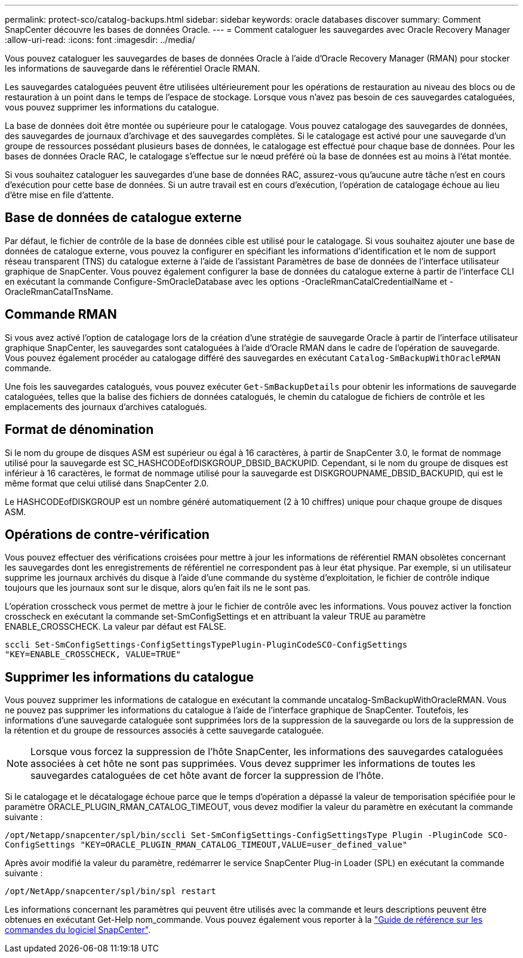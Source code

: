 ---
permalink: protect-sco/catalog-backups.html 
sidebar: sidebar 
keywords: oracle databases discover 
summary: Comment SnapCenter découvre les bases de données Oracle. 
---
= Comment cataloguer les sauvegardes avec Oracle Recovery Manager
:allow-uri-read: 
:icons: font
:imagesdir: ../media/


[role="lead"]
Vous pouvez cataloguer les sauvegardes de bases de données Oracle à l'aide d'Oracle Recovery Manager (RMAN) pour stocker les informations de sauvegarde dans le référentiel Oracle RMAN.

Les sauvegardes cataloguées peuvent être utilisées ultérieurement pour les opérations de restauration au niveau des blocs ou de restauration à un point dans le temps de l'espace de stockage. Lorsque vous n'avez pas besoin de ces sauvegardes cataloguées, vous pouvez supprimer les informations du catalogue.

La base de données doit être montée ou supérieure pour le catalogage. Vous pouvez catalogage des sauvegardes de données, des sauvegardes de journaux d'archivage et des sauvegardes complètes. Si le catalogage est activé pour une sauvegarde d'un groupe de ressources possédant plusieurs bases de données, le catalogage est effectué pour chaque base de données. Pour les bases de données Oracle RAC, le catalogage s'effectue sur le nœud préféré où la base de données est au moins à l'état montée.

Si vous souhaitez cataloguer les sauvegardes d'une base de données RAC, assurez-vous qu'aucune autre tâche n'est en cours d'exécution pour cette base de données. Si un autre travail est en cours d'exécution, l'opération de catalogage échoue au lieu d'être mise en file d'attente.



== Base de données de catalogue externe

Par défaut, le fichier de contrôle de la base de données cible est utilisé pour le catalogage. Si vous souhaitez ajouter une base de données de catalogue externe, vous pouvez la configurer en spécifiant les informations d'identification et le nom de support réseau transparent (TNS) du catalogue externe à l'aide de l'assistant Paramètres de base de données de l'interface utilisateur graphique de SnapCenter. Vous pouvez également configurer la base de données du catalogue externe à partir de l'interface CLI en exécutant la commande Configure-SmOracleDatabase avec les options -OracleRmanCatalCredentialName et -OracleRmanCatalTnsName.



== Commande RMAN

Si vous avez activé l'option de catalogage lors de la création d'une stratégie de sauvegarde Oracle à partir de l'interface utilisateur graphique SnapCenter, les sauvegardes sont cataloguées à l'aide d'Oracle RMAN dans le cadre de l'opération de sauvegarde. Vous pouvez également procéder au catalogage différé des sauvegardes en exécutant `Catalog-SmBackupWithOracleRMAN` commande.

Une fois les sauvegardes catalogués, vous pouvez exécuter `Get-SmBackupDetails` pour obtenir les informations de sauvegarde cataloguées, telles que la balise des fichiers de données catalogués, le chemin du catalogue de fichiers de contrôle et les emplacements des journaux d'archives catalogués.



== Format de dénomination

Si le nom du groupe de disques ASM est supérieur ou égal à 16 caractères, à partir de SnapCenter 3.0, le format de nommage utilisé pour la sauvegarde est SC_HASHCODEofDISKGROUP_DBSID_BACKUPID. Cependant, si le nom du groupe de disques est inférieur à 16 caractères, le format de nommage utilisé pour la sauvegarde est DISKGROUPNAME_DBSID_BACKUPID, qui est le même format que celui utilisé dans SnapCenter 2.0.

Le HASHCODEofDISKGROUP est un nombre généré automatiquement (2 à 10 chiffres) unique pour chaque groupe de disques ASM.



== Opérations de contre-vérification

Vous pouvez effectuer des vérifications croisées pour mettre à jour les informations de référentiel RMAN obsolètes concernant les sauvegardes dont les enregistrements de référentiel ne correspondent pas à leur état physique. Par exemple, si un utilisateur supprime les journaux archivés du disque à l'aide d'une commande du système d'exploitation, le fichier de contrôle indique toujours que les journaux sont sur le disque, alors qu'en fait ils ne le sont pas.

L'opération crosscheck vous permet de mettre à jour le fichier de contrôle avec les informations. Vous pouvez activer la fonction crosscheck en exécutant la commande set-SmConfigSettings et en attribuant la valeur TRUE au paramètre ENABLE_CROSSCHECK. La valeur par défaut est FALSE.

`sccli Set-SmConfigSettings-ConfigSettingsTypePlugin-PluginCodeSCO-ConfigSettings "KEY=ENABLE_CROSSCHECK, VALUE=TRUE"`



== Supprimer les informations du catalogue

Vous pouvez supprimer les informations de catalogue en exécutant la commande uncatalog-SmBackupWithOracleRMAN. Vous ne pouvez pas supprimer les informations du catalogue à l'aide de l'interface graphique de SnapCenter. Toutefois, les informations d'une sauvegarde cataloguée sont supprimées lors de la suppression de la sauvegarde ou lors de la suppression de la rétention et du groupe de ressources associés à cette sauvegarde cataloguée.


NOTE: Lorsque vous forcez la suppression de l'hôte SnapCenter, les informations des sauvegardes cataloguées associées à cet hôte ne sont pas supprimées. Vous devez supprimer les informations de toutes les sauvegardes cataloguées de cet hôte avant de forcer la suppression de l'hôte.

Si le catalogage et le décatalogage échoue parce que le temps d'opération a dépassé la valeur de temporisation spécifiée pour le paramètre ORACLE_PLUGIN_RMAN_CATALOG_TIMEOUT, vous devez modifier la valeur du paramètre en exécutant la commande suivante :

`/opt/Netapp/snapcenter/spl/bin/sccli Set-SmConfigSettings-ConfigSettingsType Plugin -PluginCode SCO-ConfigSettings "KEY=ORACLE_PLUGIN_RMAN_CATALOG_TIMEOUT,VALUE=user_defined_value"`

Après avoir modifié la valeur du paramètre, redémarrer le service SnapCenter Plug-in Loader (SPL) en exécutant la commande suivante :

`/opt/NetApp/snapcenter/spl/bin/spl restart`

Les informations concernant les paramètres qui peuvent être utilisés avec la commande et leurs descriptions peuvent être obtenues en exécutant Get-Help nom_commande. Vous pouvez également vous reporter à la https://library.netapp.com/ecm/ecm_download_file/ECMLP3323470["Guide de référence sur les commandes du logiciel SnapCenter"^].
